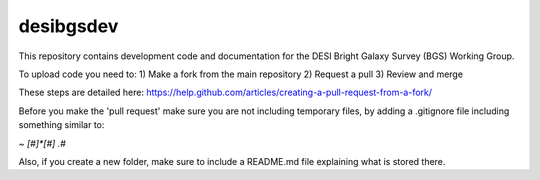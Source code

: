==========
desibgsdev
==========

This repository contains development code and documentation for the DESI Bright
Galaxy Survey (BGS) Working Group.

To upload code you need to:
1) Make a fork from the main repository
2) Request a pull
3) Review and merge

These steps are detailed here:
https://help.github.com/articles/creating-a-pull-request-from-a-fork/

Before you make the 'pull request' make sure you are not including temporary files, by adding a .gitignore file including something similar to:

*~
[#]*[#]
.\#*

Also, if you create a new folder, make sure to include a README.md file explaining what is stored there.
